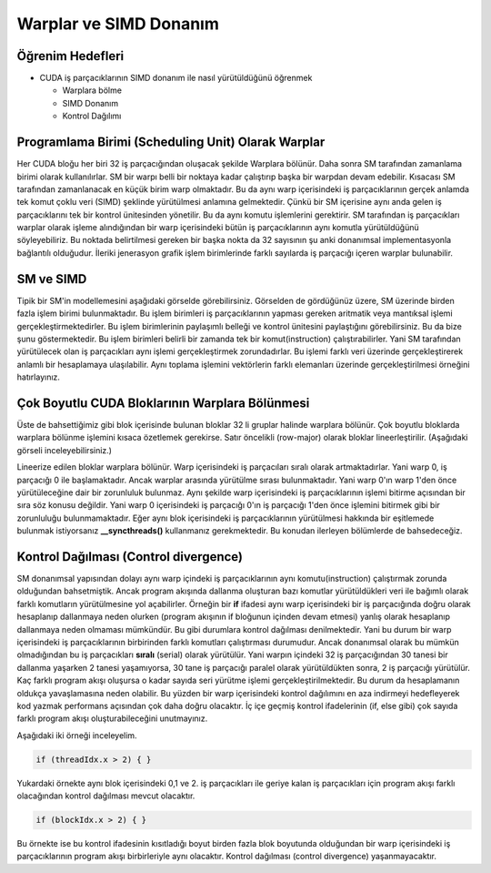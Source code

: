 =======================
Warplar ve SIMD Donanım
=======================


Öğrenim Hedefleri
-----------------

*  CUDA iş parçacıklarının SIMD donanım ile nasıl yürütüldüğünü öğrenmek

   *  Warplara bölme 
   *  SIMD Donanım
   *  Kontrol Dağılımı


Programlama Birimi (Scheduling Unit) Olarak Warplar 
---------------------------------------------------

Her CUDA bloğu her biri 32 iş parçacığından oluşacak şekilde Warplara bölünür. Daha sonra SM tarafından zamanlama birimi olarak kullanılırlar. SM bir warpı belli bir noktaya kadar çalıştırıp başka bir warpdan devam edebilir. Kısacası SM tarafından zamanlanacak en küçük birim warp olmaktadır. Bu da aynı warp içerisindeki iş parçacıklarının gerçek anlamda tek komut çoklu veri (SIMD) şeklinde yürütülmesi anlamına gelmektedir. Çünkü bir SM içerisine aynı anda gelen iş parçacıklarını tek bir kontrol ünitesinden yönetilir. Bu da aynı komutu işlemlerini gerektirir. SM tarafından iş parçacıkları warplar olarak işleme alındığından bir warp içerisindeki bütün iş parçacıklarının aynı komutla yürütüldüğünü söyleyebiliriz. Bu noktada belirtilmesi gereken bir başka nokta da 32 sayısının şu anki donanımsal implementasyonla bağlantılı olduğudur. İleriki jenerasyon grafik işlem birimlerinde farklı sayılarda iş parçacığı içeren warplar bulunabilir.


SM ve SIMD
----------

.. image:: /assets/cuda/02/02/01.jpg
   :width: 600


Tipik bir SM'in modellemesini aşağıdaki görselde görebilirsiniz. Görselden de gördüğünüz üzere, SM üzerinde birden fazla işlem birimi bulunmaktadır. Bu işlem birimleri iş parçacıklarının yapması gereken aritmatik veya mantıksal işlemi gerçekleştirmektedirler. Bu işlem birimlerinin paylaşımlı belleği ve kontrol ünitesini paylaştığını görebilirsiniz. Bu da bize şunu göstermektedir. Bu işlem birimleri belirli bir zamanda tek bir komut(instruction) çalıştırabilirler. Yani SM tarafından yürütülecek olan iş parçacıkları aynı işlemi gerçekleştirmek zorundadırlar. Bu işlemi farklı veri üzerinde gerçekleştirerek anlamlı bir hesaplamaya ulaşılabilir. Aynı toplama işlemini vektörlerin farklı elemanları üzerinde gerçekleştirilmesi örneğini hatırlayınız.


Çok Boyutlu CUDA Bloklarının Warplara Bölünmesi
------------------------------------------------

Üste de bahsettiğimiz gibi blok içerisinde bulunan bloklar 32 li gruplar halinde warplara bölünür. Çok boyutlu bloklarda warplara bölünme işlemini kısaca özetlemek gerekirse. Satır öncelikli (row-major) olarak bloklar lineerleştirilir. (Aşağıdaki görseli inceleyebilirsiniz.) 

.. image:: /assets/cuda/02/02/01.jpg
   :width: 600

Lineerize edilen bloklar warplara bölünür. Warp içerisindeki iş parçacıları sıralı olarak artmaktadırlar. Yani warp 0, iş parçacığı 0 ile başlamaktadır. Ancak warplar arasında yürütülme sırası bulunmaktadır. Yani warp 0'ın warp 1'den önce yürütüleceğine dair bir zorunluluk bulunmaz. Aynı şekilde warp içerisindeki iş parçacıklarının işlemi bitirme açısından bir sıra söz konusu değildir. Yani warp 0 içerisindeki iş parçacığı 0'ın iş parçacığı 1'den önce işlemini bitirmek gibi bir zorunluluğu bulunmamaktadır. Eğer aynı blok içerisindeki iş parçacıklarının yürütülmesi hakkında bir eşitlemede bulunmak istiyorsanız **__syncthreads()** kullanmanız gerekmektedir. Bu konudan ilerleyen bölümlerde de bahsedeceğiz.

Kontrol Dağılması (Control divergence)
--------------------------------------

SM donanımsal yapısından dolayı aynı warp içindeki iş parçacıklarının aynı komutu(instruction) çalıştırmak zorunda olduğundan bahsetmiştik. Ancak program akışında dallanma oluşturan bazı komutlar yürütüldükleri veri ile bağımlı olarak farklı komutların yürütülmesine yol açabilirler. Örneğin bir **if** ifadesi aynı warp içerisindeki bir iş parçacığında doğru olarak hesaplanıp dallanmaya neden olurken (program akışının if bloğunun içinden devam etmesi) yanlış olarak hesaplanıp dallanmaya neden olmaması mümkündür. Bu gibi durumlara kontrol dağılması denilmektedir. Yani bu durum bir warp içerisindeki iş parçacıklarının birbirinden farklı komutları çalıştırması durumudur. Ancak donanımsal olarak bu mümkün olmadığından bu iş parçacıkları **sıralı** (serial) olarak yürütülür. Yani warpın içindeki 32 iş parçacığından 30 tanesi bir dallanma yaşarken 2 tanesi yaşamıyorsa, 30 tane iş parçacığı paralel olarak yürütüldükten sonra, 2 iş parçacığı yürütülür. Kaç farklı program akışı oluşursa o kadar sayıda seri yürütme işlemi gerçekleştirilmektedir. Bu durum da hesaplamanın oldukça yavaşlamasına neden olabilir. Bu yüzden bir warp içerisindeki kontrol dağılımını en aza indirmeyi hedefleyerek kod yazmak performans açısından çok daha doğru olacaktır. İç içe geçmiş kontrol ifadelerinin (if, else gibi) çok sayıda farklı program akışı oluşturabileceğini unutmayınız. 

Aşağıdaki iki örneği inceleyelim. 

.. code-block:: C++

    if (threadIdx.x > 2) { }

Yukardaki örnekte aynı blok içerisindeki 0,1 ve 2. iş parçacıkları ile geriye kalan iş parçacıkları için program akışı farklı olacağından kontrol dağılması mevcut olacaktır.

.. code-block:: C++

    if (blockIdx.x > 2) { }

Bu örnekte ise bu kontrol ifadesinin kısıtladığı boyut birden fazla blok boyutunda olduğundan bir warp içerisindeki iş parçacıklarının program akışı birbirleriyle aynı olacaktır. Kontrol dağılması (control divergence) yaşanmayacaktır.